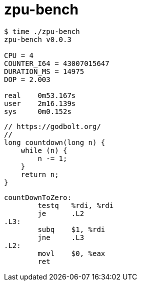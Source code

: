 = zpu-bench

----
$ time ./zpu-bench
zpu-bench v0.0.3

CPU = 4
COUNTER_I64 = 43007015647
DURATION_MS = 14975
DOP = 2.003

real	0m53.167s
user	2m16.139s
sys	0m0.152s
----

----
// https://godbolt.org/
//
long countdown(long n) {
    while (n) {
        n -= 1;
    }
    return n;
}
----

----
countDownToZero:
        testq   %rdi, %rdi
        je      .L2
.L3:
        subq    $1, %rdi
        jne     .L3
.L2:
        movl    $0, %eax
        ret
----
